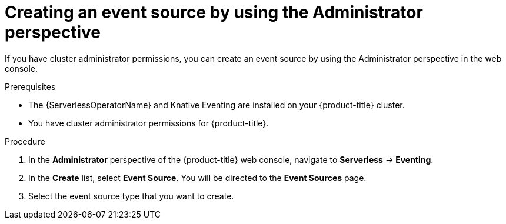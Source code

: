 // Module included in the following assemblies:
//
// * serverless/admin_guide/serverless-cluster-admin-eventing.adoc

[id="serverless-creating-event-source-admin-web-console_{context}"]
= Creating an event source by using the Administrator perspective

[role="_abstract"]
If you have cluster administrator permissions, you can create an event source by using the Administrator perspective in the web console.

.Prerequisites

* The {ServerlessOperatorName} and Knative Eventing are installed on your {product-title} cluster.
* You have cluster administrator permissions for {product-title}.

.Procedure

. In the *Administrator* perspective of the {product-title} web console, navigate to *Serverless* -> *Eventing*.
. In the *Create* list, select *Event Source*. You will be directed to the *Event Sources* page.
. Select the event source type that you want to create.
